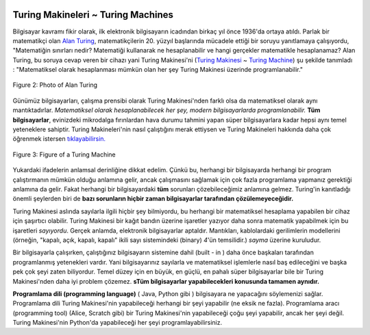  .. Copyright (C)  Mark Guzdial, Barbara Ericson, Briana Morrison
    Permission is granted to copy, distribute and/or modify this document
    under the terms of the GNU Free Documentation License, Version 1.3 or
    any later version published by the Free Software Foundation; with
    Invariant Sections being Forward, Prefaces, and Contributor List,
    no Front-Cover Texts, and no Back-Cover Texts.  A copy of the license
    is included in the section entitled "GNU Free Documentation License".

..  shortname:: Chapter2: What can Computers Do?
..  description:: Describes what a computer can do.

.. setup for automatic question numbering.

.. 	qnum::
	:start: 1
	:prefix: csp-2-2-


Turing Makineleri ~ Turing Machines
==================================

..	index::
	single: Turing, Alan
	single: Turing Machine


Bilgisayar kavramı fikir olarak, ilk elektronik bilgisayarın icadından birkaç yıl önce 1936'da ortaya atıldı. Parlak bir matematikçi olan 	`Alan Turing <http://en.wikipedia.org/wiki/Alan_Turing>`_, matematikçilerin 20. yüzyıl başlarında mücadele ettiği bir soruyu yanıtlamaya çalışıyordu, "Matematiğin sınırları nedir? Matematiği kullanarak ne hesaplanabilir ve hangi gerçekler matematikle hesaplanamaz? Alan Turing, bu soruya cevap veren bir cihazı yani Turing Makinesi'ni (`Turing Makinesi <https://tr.wikipedia.org/wiki/Alan_Turing>`_ ~ `Turing Machine <http://en.wikipedia.org/wiki/Turing_machine>`_) şu şekilde tanımladı :  "Matematiksel olarak hesaplanması mümkün olan her şey Turing Makinesi üzerinde programlanabilir."


.. The idea for a computer was first described in 1936, over a dozen years before the first electronic computer was ever built.  `Alan Turing <http://en.wikipedia.org/wiki/Alan_Turing>`_, a brilliant mathematician, was trying to answer a question that mathematicians were struggling with at the beginning of the 20th century, "What are the limits of mathematics?  What can be computed using mathematics, and what truths can't be computed?"  Turing defined a device (a `Turing Machine <http://en.wikipedia.org/wiki/Turing_machine>`_) that answered that question: *Anything that is possible to mathematically compute could be programmed on a Turing Machine.* 

.. figure:: Figures/Alan_Turing_photo.jpg
    :width: 200px
    :align: center
    :alt: A Photo of Alan Turing 
    :figclass: align-center
        
    Figure 2: Photo of Alan Turing
  
.. mchoice:: 2_2_1_Turing_Q1
		   :answer_a: Bazen Londra'daki toplantılara 40 mil boyunca koşarak gitti. 
		   :answer_b: Bir bilgisayarın akıllı olup olmadığına karar vermek için Turing Testi'ni kullanmayı önerdi.   
		   :answer_c: İkinci Dünya Savaşı'nda Enigma şifrelerini kırmaya yönelik çalışmalar yaptı. 
		   :answer_d: Eğitimini Oxford, İngiltere'de tamamladı.
		   :correct: d
		   :feedback_a: Doğru.  Yetenekli bir koşucuydu, olimpiyatlara katılmayı bile denedi. 
		   :feedback_b: Doğru.  "Eğer bir bilgisayar, bir insana kendisinin (bilgisayarın) insan olduğunu düşündürebilirse o bilgisayar zekidir" demiştir
		   :feedback_c: Doğru.  Winston Churchill, Alan Turing'in İkinci Dünya Savaşı'nın kazanılmasında tek başına en büyük katkıyı yapan kişi olduğunu, söylemiştir  
		   :feedback_d: Yanlış. Cambridge ve Princeton üniversitelerinde King's College'e gitmiştir. 

		    Alan Turing ile ilgili aşağıdakilerden hangisi **yanlıştır** ? Eğer fikrin yoksa linki ziyaret etmek isteyebilirsin `Alan Turing <http://en.wikipedia.org/wiki/Alan_Turing>`_.


..		   :answer_a: He occasionally ran 40 miles to London for meetings.
..		   :answer_b: He proposed the Turing Test to decide if a computer was intelligent.   
..		   :answer_c: He worked on breaking Enigma ciphers in World War II.   
..		   :answer_d: He went to school in Oxford, England. 
..		   :correct: d
..		   :feedback_a: This is true.  He was a talented runner and even tried out for the olympics.
..		   :feedback_b: This is true.  He said that if a computer could fool a person into thinking it was a person, that that computer was intelligent.  
..		   :feedback_c: This is true.  Winston Churchill said that Alan Turing made the single biggest contribution to winning World War II.   
..		   :feedback_d: This is false.  He attended King's College at Cambridge and Princeton University.

..		   Use the following link to learn more about `Alan Turing <http://en.wikipedia.org/wiki/Alan_Turing>`_.  Which of the following is **false** about him?


Günümüz bilgisayarları, çalışma prensibi olarak Turing Makinesi'nden farklı olsa da matematiksel olarak aynı mantıktadırlar. *Matematiksel olarak hesaplanabilecek her şey, modern bilgisayarlarda programlanabilir.* **Tüm bilgisayarlar**, evinizdeki mikrodalga fırınlardan hava durumu tahmini yapan süper bilgisayarlara kadar hepsi aynı temel yeteneklere sahiptir. Turing Makineleri'nin nasıl çalıştığını merak ettiysen ve Turing Makineleri hakkında daha çok öğrenmek istersen `tıklayabilirsin. <http://www.storyofmathematics.com/20th_turing.html>`_

.. Today's computers work differently than Turing's machine, but are mathematically equivalent.  *Anything that is possible to compute can be programmed on any modern electronic computer.*  **ALL** computers, from the ones in your microwave to the super-duper computers that predict the weather all have the same basic abilities.  Click on the following link to learn more about `how Turing Machines work. <http://www.storyofmathematics.com/20th_turing.html>`_

.. figure:: Figures/turing_machine.gif
    :width: 300px
    :align: center
    :alt: A Turing Machine 
    :figclass: align-center
        
    Figure 3: Figure of a Turing Machine


Yukardaki ifadelerin anlamsal derinliğine dikkat edelim. Çünkü bu, herhangi bir bilgisayarda herhangi bir program çalıştırmanın mümkün olduğu anlamına gelir, ancak çalışmasını sağlamak için çok fazla programlama yapmanız gerektiği anlamına da gelir. Fakat herhangi bir bilgisayardaki **tüm** sorunları çözebileceğimiz anlamına gelmez. Turing'in kanıtladığı önemli şeylerden biri de **bazı sorunların hiçbir zaman bilgisayarlar tarafından çözülemeyeceğidir.**


.. The meaning of that statement is huge.  For example, it means that it's *possible* to run any program on any computer, but it might mean that you have to do a lot of programming to make it work.  But it doesn't mean that we can solve *all* problems on any computer.  One of the important things that Turing proved is that **some problems can't be solved by computers at all, ever**.

Turing Makinesi aslında sayılarla ilgili hiçbir şey bilmiyordu, bu herhangi bir matematiksel hesaplama yapabilen bir cihaz için şaşırtıcı olabilir. Turing Makinesi bir kağıt bandın üzerine işaretler yazıyor daha sonra matematik yapabilmek için bu işaretleri *sayıyordu*. Gerçek anlamda, elektronik bilgisayarlar aptaldır. Mantıkları, kablolardaki gerilimlerin modellerini (örneğin, "kapalı, açık, kapalı, kapalı" ikili sayı sistemindeki (binary) *4*'ün temsilidir.) *sayma* üzerine kuruludur. 

.. Turing's machine didn't actually know anything about numbers, which might be surprising for a device that could do any mathematical computation.  Instead, it could simply make marks on a piece of paper tape, and then *count* those marks to be able to do mathematics.  In reality, electronic computers are just as dumb.  They *count* using patterns of voltages on wires (e.g., "off,on,off,off" is a representation of the number *4* in binary).  But we don't really want to deal with patterns like this, so people have already programmed basic mathematical operations into the computer.  

..	index::
	single: abstraction


Bir bilgisayarla çalışırken, çalıştığınız bilgisayarın sistemine dahil (built - in ) daha önce başkaları tarafından programlanmış yetenekleri vardır. Yani bilgisayarınız sayılarla ve matematiksel işlemlerle nasıl baş edileceğini ve başka pek çok şeyi zaten biliyordur. Temel düzey için en büyük, en güçlü, en pahalı süper bilgisayarlar bile bir Turing Makinesi'nden daha iyi problem çözemez. **sTüm bilgisayarlar yapabilecekleri konusunda tamamen aynıdır.**
 	
.. When you work with a computer, you have all kinds of abilities already built-in by others.  Your computer already knows how to deal with numbers and mathematical operations, and lots of other things as well.  At the basic level, though, even the biggest, most powerful, most expensive supercomputer cannot solve problems better than a Turing Machine. **All computers are exactly the same in terms of what they can do.** 


.. mchoice:: 2_2_2_Computers_Q1
		   :answer_a: Bilgisayarlar (hesaplayıcılar) kadındı. 
		   :answer_b: TinkerToys ile bilgisayar yapabilirsiniz.     
		   :answer_c: Bilgisayarlar herhangi bir problemi çözebilir.   
		   :answer_d: Bilgisayarlar, sayıları temsil etmek için kablolardaki gerilimleri kullanırlar.   
		   :correct: c
		   :feedback_a: Doğru.  Harvard Computers ve Secret Rosies üzerine araştırma yaparsan daha çok bilgi edinebilirsin.   
		   :feedback_b: Doğru.  1980'de bazı MIT öğrencileri yaptı. Sen de yapabilirsin.    
		   :feedback_c: Yanlış. Turing, bilgisayarların çözemeyeceği bazı problemler olduğunu kanıtladı. 
		   :feedback_d: Doğru.  Bilgisayarlar sayıları temsil etmek için açma ve kapama gerilimlerini kullanırlar.  

		   Bilgisayarlarla ilgili aşağıdakilerden hangisi **yanlıştır** ?


..		   :answer_a: There were female computers.
..		   :answer_b: You can make a computer with Tinkertoys.     
..		   :answer_c: Computers can solve any problem.   
..		   :answer_d: Computers use sequences of voltages on wires to represent numbers.   
..		   :correct: c
..		   :feedback_a: This is true.  Look for information on the Harvard Computers and Secret Rosies.  
..		   :feedback_b: This is true.  Some students at MIT did this in the 1980s.   
..		   :feedback_c: This is false.  Turing provide that there are problems computers cannot solve.  
..		   :feedback_d: This is true.  Computers use patterns of on and off voltages to represent numbers.  

..		   Which of the following is **false** about computers? 
	
..	index::
	single: programming language
	pair: programming; languages


**Programlama dili (programming language)** ( Java, Python gibi ) bilgisayara ne yapacağını söylemenizi sağlar. Programlama dili Turing Makinesi'nin yapabileceği herhangi bir şeyi yapabilir (ne eksik ne fazla). Programlama aracı (programming tool) (Alice, Scratch gibi) bir Turing Makinesi'nin yapabileceği çoğu şeyi yapabilir, ancak her şeyi değil. Turing Makinesi'nin Python'da yapabileceği her şeyi programlayabilirsiniz. 
	
.. A **programming language** (like *Java* or *Python*) which is a language that allows you to tell a computer what to do, can do anything that a Turing Machine can do (no more or less).  A programming tool like `Alice <http://ww w.alice.org>`_ or `Scratch <http://scratch.mit.edu>`_ can do *most* of what a Turing Machine can do, but typically, not everything.  **You can program anything that a Turing Machine can do in Python .**


